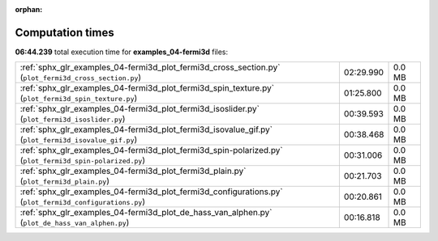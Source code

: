 
:orphan:

.. _sphx_glr_examples_04-fermi3d_sg_execution_times:


Computation times
=================
**06:44.239** total execution time for **examples_04-fermi3d** files:

+---------------------------------------------------------------------------------------------------------+-----------+--------+
| :ref:`sphx_glr_examples_04-fermi3d_plot_fermi3d_cross_section.py` (``plot_fermi3d_cross_section.py``)   | 02:29.990 | 0.0 MB |
+---------------------------------------------------------------------------------------------------------+-----------+--------+
| :ref:`sphx_glr_examples_04-fermi3d_plot_fermi3d_spin_texture.py` (``plot_fermi3d_spin_texture.py``)     | 01:25.800 | 0.0 MB |
+---------------------------------------------------------------------------------------------------------+-----------+--------+
| :ref:`sphx_glr_examples_04-fermi3d_plot_fermi3d_isoslider.py` (``plot_fermi3d_isoslider.py``)           | 00:39.593 | 0.0 MB |
+---------------------------------------------------------------------------------------------------------+-----------+--------+
| :ref:`sphx_glr_examples_04-fermi3d_plot_fermi3d_isovalue_gif.py` (``plot_fermi3d_isovalue_gif.py``)     | 00:38.468 | 0.0 MB |
+---------------------------------------------------------------------------------------------------------+-----------+--------+
| :ref:`sphx_glr_examples_04-fermi3d_plot_fermi3d_spin-polarized.py` (``plot_fermi3d_spin-polarized.py``) | 00:31.006 | 0.0 MB |
+---------------------------------------------------------------------------------------------------------+-----------+--------+
| :ref:`sphx_glr_examples_04-fermi3d_plot_fermi3d_plain.py` (``plot_fermi3d_plain.py``)                   | 00:21.703 | 0.0 MB |
+---------------------------------------------------------------------------------------------------------+-----------+--------+
| :ref:`sphx_glr_examples_04-fermi3d_plot_fermi3d_configurations.py` (``plot_fermi3d_configurations.py``) | 00:20.861 | 0.0 MB |
+---------------------------------------------------------------------------------------------------------+-----------+--------+
| :ref:`sphx_glr_examples_04-fermi3d_plot_de_hass_van_alphen.py` (``plot_de_hass_van_alphen.py``)         | 00:16.818 | 0.0 MB |
+---------------------------------------------------------------------------------------------------------+-----------+--------+
